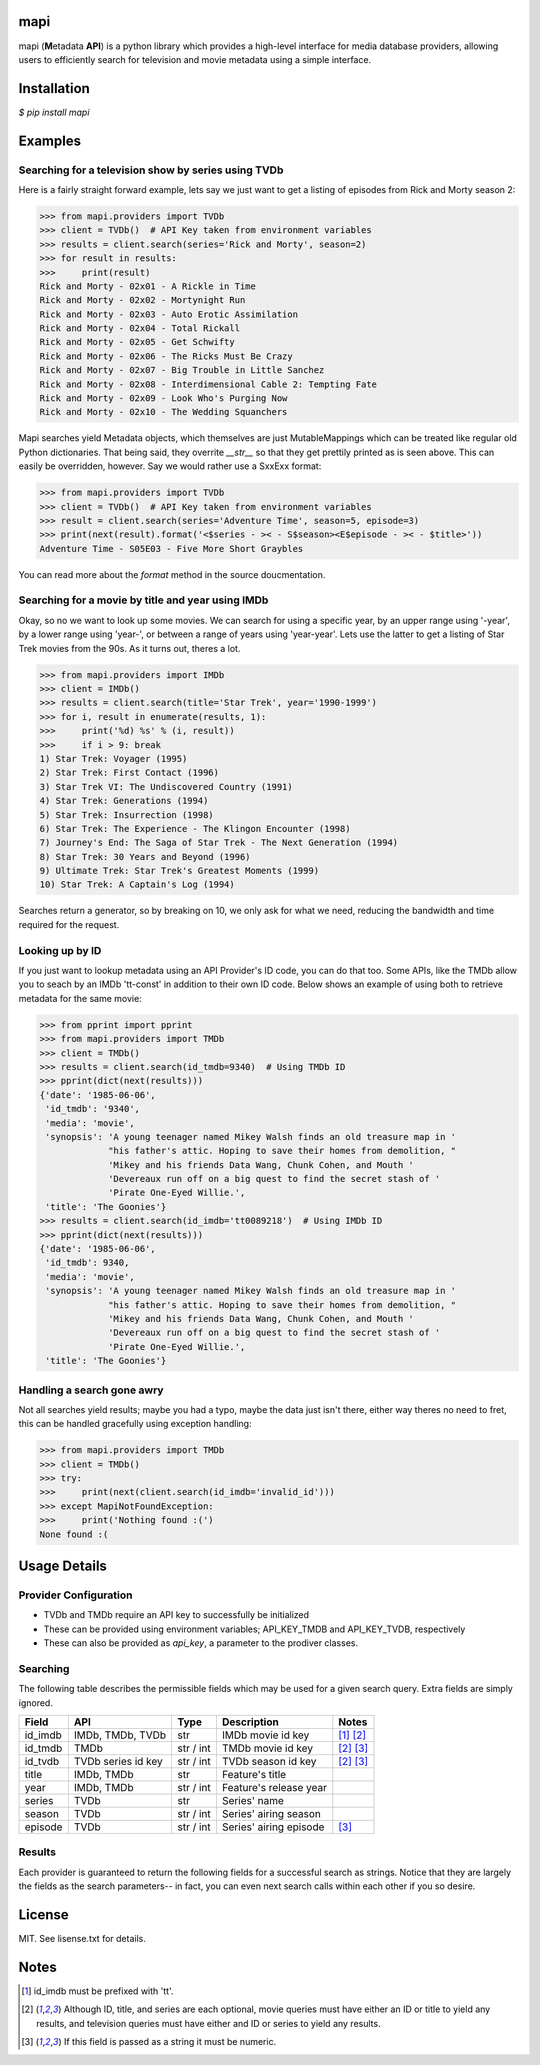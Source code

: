 |licence| |pypi| |travis_ci| |api|


mapi
====

mapi (**M**\ etadata **API**) is a python library which provides a high-level interface for media database providers, allowing users to efficiently search for television and movie metadata using a simple interface.


Installation
============

`$ pip install mapi`


Examples
========

Searching for a television show by series using TVDb
----------------------------------------------------

Here is a fairly straight forward example, lets say we just want to get a listing of episodes from
Rick and Morty season 2:

>>> from mapi.providers import TVDb
>>> client = TVDb()  # API Key taken from environment variables
>>> results = client.search(series='Rick and Morty', season=2)
>>> for result in results:
>>>     print(result)
Rick and Morty - 02x01 - A Rickle in Time
Rick and Morty - 02x02 - Mortynight Run
Rick and Morty - 02x03 - Auto Erotic Assimilation
Rick and Morty - 02x04 - Total Rickall
Rick and Morty - 02x05 - Get Schwifty
Rick and Morty - 02x06 - The Ricks Must Be Crazy
Rick and Morty - 02x07 - Big Trouble in Little Sanchez
Rick and Morty - 02x08 - Interdimensional Cable 2: Tempting Fate
Rick and Morty - 02x09 - Look Who's Purging Now
Rick and Morty - 02x10 - The Wedding Squanchers

Mapi searches yield Metadata objects, which themselves are just MutableMappings which can be treated like regular old Python dictionaries. That being said, they overrite `__str__` so that they get prettily printed as is seen above. This can easily be overridden, however. Say we would rather use a SxxExx format:

>>> from mapi.providers import TVDb
>>> client = TVDb()  # API Key taken from environment variables
>>> result = client.search(series='Adventure Time', season=5, episode=3)
>>> print(next(result).format('<$series - >< - S$season><E$episode - >< - $title>'))
Adventure Time - S05E03 - Five More Short Graybles


You can read more about the `format` method in the source doucmentation.


Searching for a movie by title and year using IMDb
--------------------------------------------------

Okay, so no we want to look up some movies. We can search for using a specific year, by an upper range using '-year', by a lower range using 'year-', or between a range of years using 'year-year'. Lets use the latter to get a listing of Star Trek movies from the 90s. As it turns out, theres a lot.

>>> from mapi.providers import IMDb
>>> client = IMDb()
>>> results = client.search(title='Star Trek', year='1990-1999')
>>> for i, result in enumerate(results, 1):
>>>     print('%d) %s' % (i, result))
>>>     if i > 9: break
1) Star Trek: Voyager (1995)
2) Star Trek: First Contact (1996)
3) Star Trek VI: The Undiscovered Country (1991)
4) Star Trek: Generations (1994)
5) Star Trek: Insurrection (1998)
6) Star Trek: The Experience - The Klingon Encounter (1998)
7) Journey's End: The Saga of Star Trek - The Next Generation (1994)
8) Star Trek: 30 Years and Beyond (1996)
9) Ultimate Trek: Star Trek's Greatest Moments (1999)
10) Star Trek: A Captain's Log (1994)

Searches return a generator, so by breaking on 10, we only ask for what we need, reducing the bandwidth and time required for the request.


Looking up by ID
----------------

If you just want to lookup metadata using an API Provider's ID code, you can do that too. Some APIs,
like the TMDb allow you to seach by an IMDb 'tt-const' in addition to their own ID code. Below shows
an example of using both to retrieve metadata for the same movie:

>>> from pprint import pprint
>>> from mapi.providers import TMDb
>>> client = TMDb()
>>> results = client.search(id_tmdb=9340)  # Using TMDb ID
>>> pprint(dict(next(results)))
{'date': '1985-06-06',
 'id_tmdb': '9340',
 'media': 'movie',
 'synopsis': 'A young teenager named Mikey Walsh finds an old treasure map in '
             "his father's attic. Hoping to save their homes from demolition, "
             'Mikey and his friends Data Wang, Chunk Cohen, and Mouth '
             'Devereaux run off on a big quest to find the secret stash of '
             'Pirate One-Eyed Willie.',
 'title': 'The Goonies'}
>>> results = client.search(id_imdb='tt0089218')  # Using IMDb ID
>>> pprint(dict(next(results)))
{'date': '1985-06-06',
 'id_tmdb': 9340,
 'media': 'movie',
 'synopsis': 'A young teenager named Mikey Walsh finds an old treasure map in '
             "his father's attic. Hoping to save their homes from demolition, "
             'Mikey and his friends Data Wang, Chunk Cohen, and Mouth '
             'Devereaux run off on a big quest to find the secret stash of '
             'Pirate One-Eyed Willie.',
 'title': 'The Goonies'}


Handling a search gone awry
---------------------------

Not all searches yield results; maybe you had a typo, maybe the data just isn't there, either way 
theres no need to fret, this can be handled gracefully using exception handling:

>>> from mapi.providers import TMDb
>>> client = TMDb()
>>> try:
>>>     print(next(client.search(id_imdb='invalid_id')))
>>> except MapiNotFoundException:
>>>     print('Nothing found :(')
None found :(


Usage Details
=============

Provider Configuration
----------------------

- TVDb and TMDb require an API key to successfully be initialized
- These can be provided using environment variables; API_KEY_TMDB and API_KEY_TVDB, respectively
- These can also be provided as `api_key`, a parameter to the prodiver classes.


Searching
---------

The following table describes the permissible fields which may be used for a
given search query. Extra fields are simply ignored.

+----------+---------------------+-----------+------------------------+----------------------------+
| Field    | API                 | Type      | Description            | Notes                      |
+==========+=====================+===========+========================+============================+
| id_imdb  | IMDb, TMDb, TVDb    | str       | IMDb movie id key      | [1]_ [2]_                  |
+----------+---------------------+-----------+------------------------+----------------------------+
| id_tmdb  | TMDb                | str / int | TMDb movie id key      | [2]_ [3]_                  |
+----------+---------------------+-----------+------------------------+----------------------------+
| id_tvdb  | TVDb series id key  | str / int | TVDb season id key     | [2]_ [3]_                  |
+----------+---------------------+-----------+------------------------+----------------------------+
| title    | IMDb, TMDb          | str       | Feature's title        |                            |
+----------+---------------------+-----------+------------------------+----------------------------+
| year     | IMDb, TMDb          | str / int | Feature's release year |                            |
+----------+---------------------+-----------+------------------------+----------------------------+
| series   | TVDb                | str       | Series' name           |                            |
+----------+---------------------+-----------+------------------------+----------------------------+
| season   | TVDb                | str / int | Series' airing season  |                            |
+----------+---------------------+-----------+------------------------+----------------------------+
| episode  | TVDb                | str / int | Series' airing episode | [3]_                       |
+----------+---------------------+-----------+------------------------+----------------------------+


Results
-------

Each provider is guaranteed to return the following fields for a successful
search as strings. Notice that they are largely the fields as the search
parameters-- in fact, you can even next search calls within each other if you
so desire.

+----------+------------+--------------------------------------------------------------------------+
| Field    | API        | Description                                                              |
+==========+============+==========================================================================+
| id_imdb  | IMDb       | IMDb movie id key                                                        |
+----------+------------+--------------------------------------------------------------------------+
| id_tmdb  | TMDb       | TMDb movie id key                                                        |
+----------+------------+--------------------------------------------------------------------------+
| id_tvdb  | TVDb       | TVDb season id key                                                       |
+----------+------------+--------------------------------------------------------------------------+
| title    | IMDb, TMDb | Feature's title                                                          |
+----------+------------+--------------------------------------------------------------------------+
| date     | ALL        | Media's release date (YYYY-MM-DD)                                      |
+----------+------------+--------------------------------------------------------------------------+
| synopsis | ALL        | Media synopsis                                                           |
+----------+------------+--------------------------------------------------------------------------+
| media    | ALL        | Media type; either 'movie' or 'television'                               |
+----------+------------+--------------------------------------------------------------------------+
| series   | TVDb       | Series' name                                                             |
+----------+------------+--------------------------------------------------------------------------+
| season   | TVDb       | Series' airing season                                                    |
+----------+------------+--------------------------------------------------------------------------+
| episode  | TVDb       | Series' airing episode                                                   |
+----------+------------+--------------------------------------------------------------------------+


License
=======

MIT. See lisense.txt for details.


Notes
=====
.. [1] id_imdb must be prefixed with 'tt'.
.. [2] Although ID, title, and series are each optional, movie queries must have
       either an ID or title to yield any results, and television queries must
       have either and ID or series to yield any results.
.. [3] If this field is passed as a string it must be numeric.

.. |licence| image:: https://img.shields.io/github/license/jkwill87/mapi.svg
   :target: https://en.wikipedia.org/wiki/MIT_License
.. |travis_ci| image:: https://img.shields.io/travis/jkwill87/mapi/develop.svg
   :target: https://travis-ci.org/jkwill87/mapi
.. |pypi| image:: https://img.shields.io/pypi/v/mapi.svg
   :target: https://pypi.python.org/pypi/mapi
.. |api| image:: https://img.shields.io/badge/api-IMDb/TMDb/TVDb-D8D200.svg
